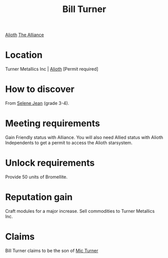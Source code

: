 :PROPERTIES:
:ID:       f3426d7a-dfd4-4e6c-8f29-f53c7e31d071
:END:
#+title: Bill Turner
#+filetags: :Individual:Permit:engineer:
[[file:img/permit.png]]
[[id:5c4e0227-24c0-4696-b2e1-5ba9fe0308f5][Alioth]]
[[id:1d726aa0-3e07-43b4-9b72-074046d25c3c][The Alliance]]

* Location
Turner Metallics Inc | [[id:5c4e0227-24c0-4696-b2e1-5ba9fe0308f5][Alioth]] [Permit required]

* How to discover
From [[id:db7447d8-84fb-42e6-a431-0397512e8f0c][Selene Jean]] (grade 3-4).
* Meeting requirements
Gain Friendly status with Alliance. You will also need Allied status
with Alioth Independents to get a permit to access the Alioth
starsystem.
* Unlock requirements
Provide 50 units of Bromellite.
* Reputation gain
Craft modules for a major increase.
Sell commodities to Turner Metallics Inc.
* Claims
Bill Turner claims to be the son of [[id:c46f5348-be85-4d06-bf04-12a9b812d0ad][Mic Turner]]

